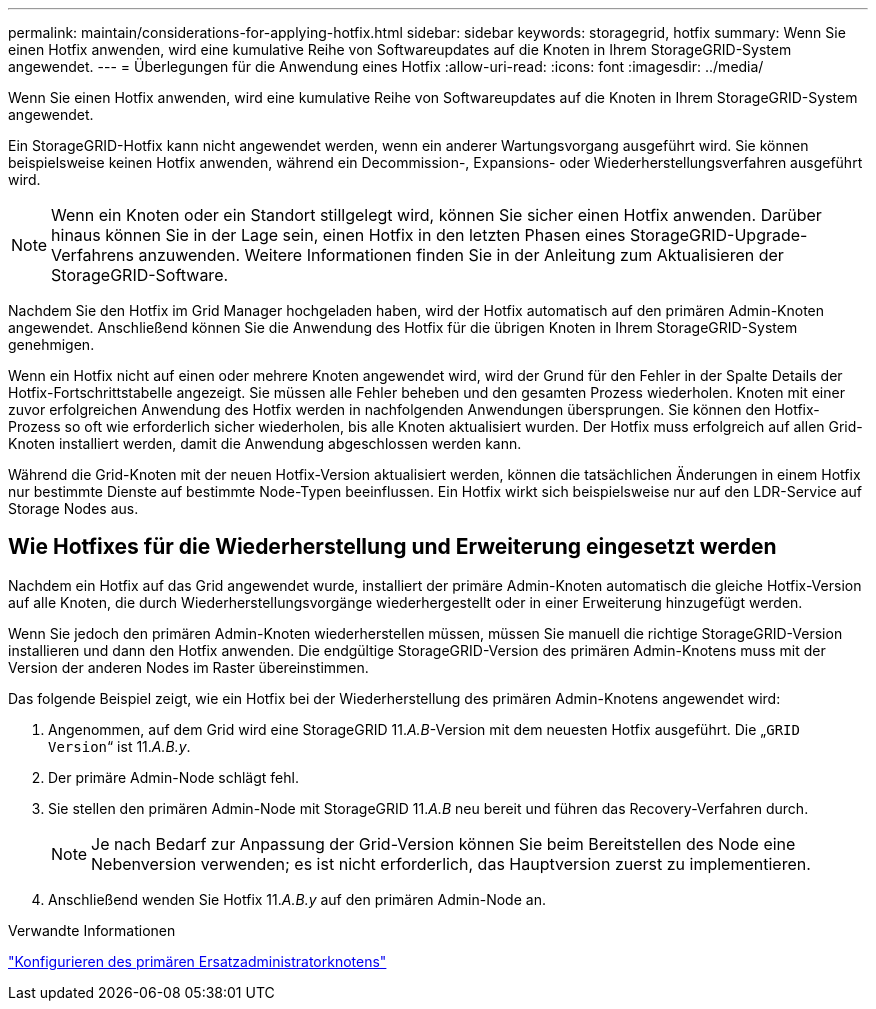 ---
permalink: maintain/considerations-for-applying-hotfix.html 
sidebar: sidebar 
keywords: storagegrid, hotfix 
summary: Wenn Sie einen Hotfix anwenden, wird eine kumulative Reihe von Softwareupdates auf die Knoten in Ihrem StorageGRID-System angewendet. 
---
= Überlegungen für die Anwendung eines Hotfix
:allow-uri-read: 
:icons: font
:imagesdir: ../media/


[role="lead"]
Wenn Sie einen Hotfix anwenden, wird eine kumulative Reihe von Softwareupdates auf die Knoten in Ihrem StorageGRID-System angewendet.

Ein StorageGRID-Hotfix kann nicht angewendet werden, wenn ein anderer Wartungsvorgang ausgeführt wird. Sie können beispielsweise keinen Hotfix anwenden, während ein Decommission-, Expansions- oder Wiederherstellungsverfahren ausgeführt wird.


NOTE: Wenn ein Knoten oder ein Standort stillgelegt wird, können Sie sicher einen Hotfix anwenden. Darüber hinaus können Sie in der Lage sein, einen Hotfix in den letzten Phasen eines StorageGRID-Upgrade-Verfahrens anzuwenden. Weitere Informationen finden Sie in der Anleitung zum Aktualisieren der StorageGRID-Software.

Nachdem Sie den Hotfix im Grid Manager hochgeladen haben, wird der Hotfix automatisch auf den primären Admin-Knoten angewendet. Anschließend können Sie die Anwendung des Hotfix für die übrigen Knoten in Ihrem StorageGRID-System genehmigen.

Wenn ein Hotfix nicht auf einen oder mehrere Knoten angewendet wird, wird der Grund für den Fehler in der Spalte Details der Hotfix-Fortschrittstabelle angezeigt. Sie müssen alle Fehler beheben und den gesamten Prozess wiederholen. Knoten mit einer zuvor erfolgreichen Anwendung des Hotfix werden in nachfolgenden Anwendungen übersprungen. Sie können den Hotfix-Prozess so oft wie erforderlich sicher wiederholen, bis alle Knoten aktualisiert wurden. Der Hotfix muss erfolgreich auf allen Grid-Knoten installiert werden, damit die Anwendung abgeschlossen werden kann.

Während die Grid-Knoten mit der neuen Hotfix-Version aktualisiert werden, können die tatsächlichen Änderungen in einem Hotfix nur bestimmte Dienste auf bestimmte Node-Typen beeinflussen. Ein Hotfix wirkt sich beispielsweise nur auf den LDR-Service auf Storage Nodes aus.



== Wie Hotfixes für die Wiederherstellung und Erweiterung eingesetzt werden

Nachdem ein Hotfix auf das Grid angewendet wurde, installiert der primäre Admin-Knoten automatisch die gleiche Hotfix-Version auf alle Knoten, die durch Wiederherstellungsvorgänge wiederhergestellt oder in einer Erweiterung hinzugefügt werden.

Wenn Sie jedoch den primären Admin-Knoten wiederherstellen müssen, müssen Sie manuell die richtige StorageGRID-Version installieren und dann den Hotfix anwenden. Die endgültige StorageGRID-Version des primären Admin-Knotens muss mit der Version der anderen Nodes im Raster übereinstimmen.

Das folgende Beispiel zeigt, wie ein Hotfix bei der Wiederherstellung des primären Admin-Knotens angewendet wird:

. Angenommen, auf dem Grid wird eine StorageGRID 11._A.B_-Version mit dem neuesten Hotfix ausgeführt. Die „`GRID Version`“ ist 11._A.B.y_.
. Der primäre Admin-Node schlägt fehl.
. Sie stellen den primären Admin-Node mit StorageGRID 11._A.B_ neu bereit und führen das Recovery-Verfahren durch.
+

NOTE: Je nach Bedarf zur Anpassung der Grid-Version können Sie beim Bereitstellen des Node eine Nebenversion verwenden; es ist nicht erforderlich, das Hauptversion zuerst zu implementieren.

. Anschließend wenden Sie Hotfix 11._A.B.y_ auf den primären Admin-Node an.


.Verwandte Informationen
link:configuring-replacement-primary-admin-node.html["Konfigurieren des primären Ersatzadministratorknotens"]

